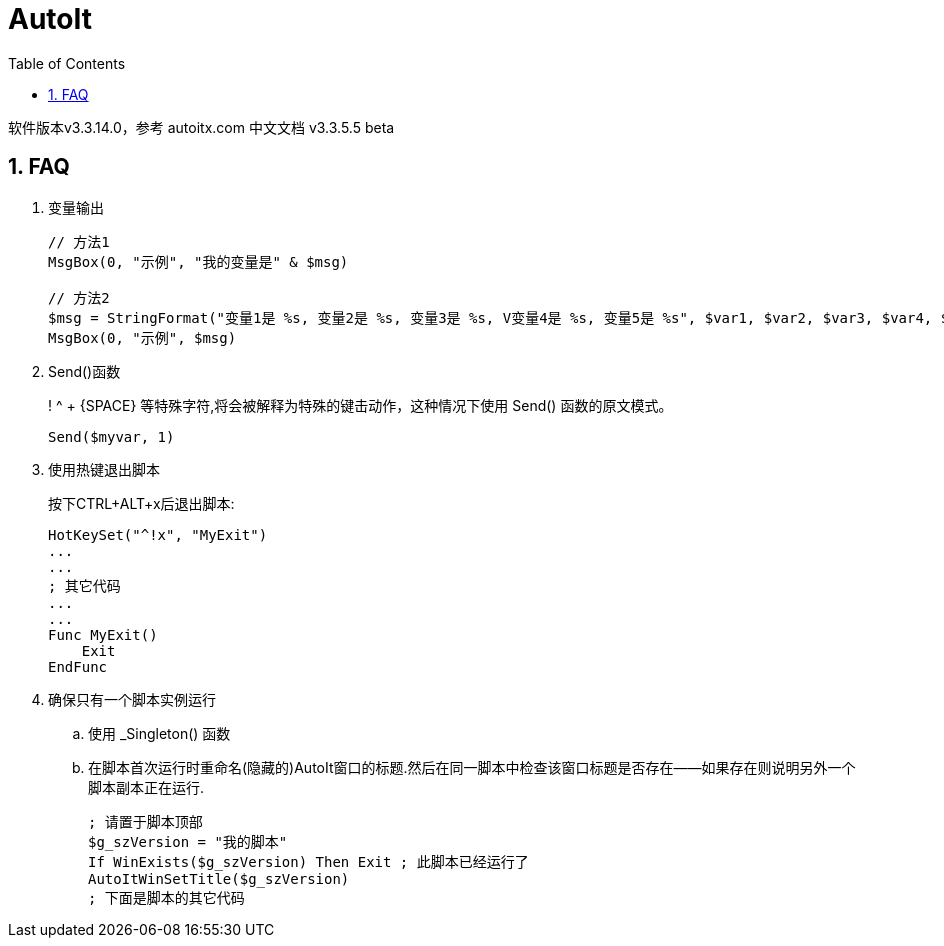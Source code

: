 = AutoIt
:icons:
:toc:
:numbered:

软件版本v3.3.14.0，参考 autoitx.com 中文文档 v3.3.5.5 beta

[[X1]]
== FAQ

. 变量输出
+
----
// 方法1
MsgBox(0, "示例", "我的变量是" & $msg)

// 方法2
$msg = StringFormat("变量1是 %s, 变量2是 %s, 变量3是 %s, V变量4是 %s, 变量5是 %s", $var1, $var2, $var3, $var4, $var5)
MsgBox(0, "示例", $msg)
----

. Send()函数
+
! ^ + {SPACE} 等特殊字符,将会被解释为特殊的键击动作，这种情况下使用 Send() 函数的原文模式。
+
----
Send($myvar, 1)
----

. 使用热键退出脚本
+
按下CTRL+ALT+x后退出脚本:
+
----
HotKeySet("^!x", "MyExit")
...
...
; 其它代码
...
...
Func MyExit()
    Exit
EndFunc
----

. 确保只有一个脚本实例运行
.. 使用 _Singleton() 函数
.. 在脚本首次运行时重命名(隐藏的)AutoIt窗口的标题.然后在同一脚本中检查该窗口标题是否存在——如果存在则说明另外一个脚本副本正在运行.
+
----
; 请置于脚本顶部
$g_szVersion = "我的脚本"
If WinExists($g_szVersion) Then Exit ; 此脚本已经运行了
AutoItWinSetTitle($g_szVersion)
; 下面是脚本的其它代码
----

